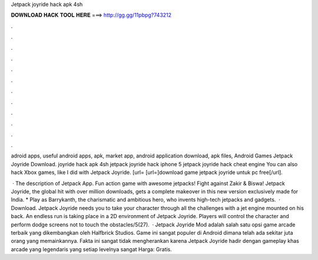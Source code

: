 Jetpack joyride hack apk 4sh



𝐃𝐎𝐖𝐍𝐋𝐎𝐀𝐃 𝐇𝐀𝐂𝐊 𝐓𝐎𝐎𝐋 𝐇𝐄𝐑𝐄 ===> http://gg.gg/11pbpg?743212



.



.



.



.



.



.



.



.



.



.



.



.

adroid apps, useful android apps, apk, market app, android application download, apk files, Android Games Jetpack Joyride Download. joyride hack apk 4sh jetpack joyride hack iphone 5 jetpack joyride hack cheat engine You can also hack Xbox games, like I did with Jetpack Joyride. [url= [url=]download game jetpack joyride untuk pc free[/url].

 · The description of Jetpack App. Fun action game with awesome jetpacks! Fight against Zakir & Biswa! Jetpack Joyride, the global hit with over million downloads, gets a complete makeover in this new version exclusively made for India. * Play as Barrykanth, the charismatic and ambitious hero, who invents high-tech jetpacks and gadgets.  · Download. Jetpack Joyride needs you to take your character through all the challenges with a jet engine mounted on his back. An endless run is taking place in a 2D environment of Jetpack Joyride. Players will control the character and perform dodge screens not to touch the obstacles/5(27).  · Jetpack Joyride Mod adalah salah satu opsi game arcade terbaik yang dikembangkan oleh Halfbrick Studios. Game ini sangat populer di Android dimana telah ada sekitar juta orang yang memainkannya. Fakta ini sangat tidak mengherankan karena Jetpack Joyride hadir dengan gameplay khas arcade yang legendaris yang setiap levelnya sangat Harga: Gratis.
